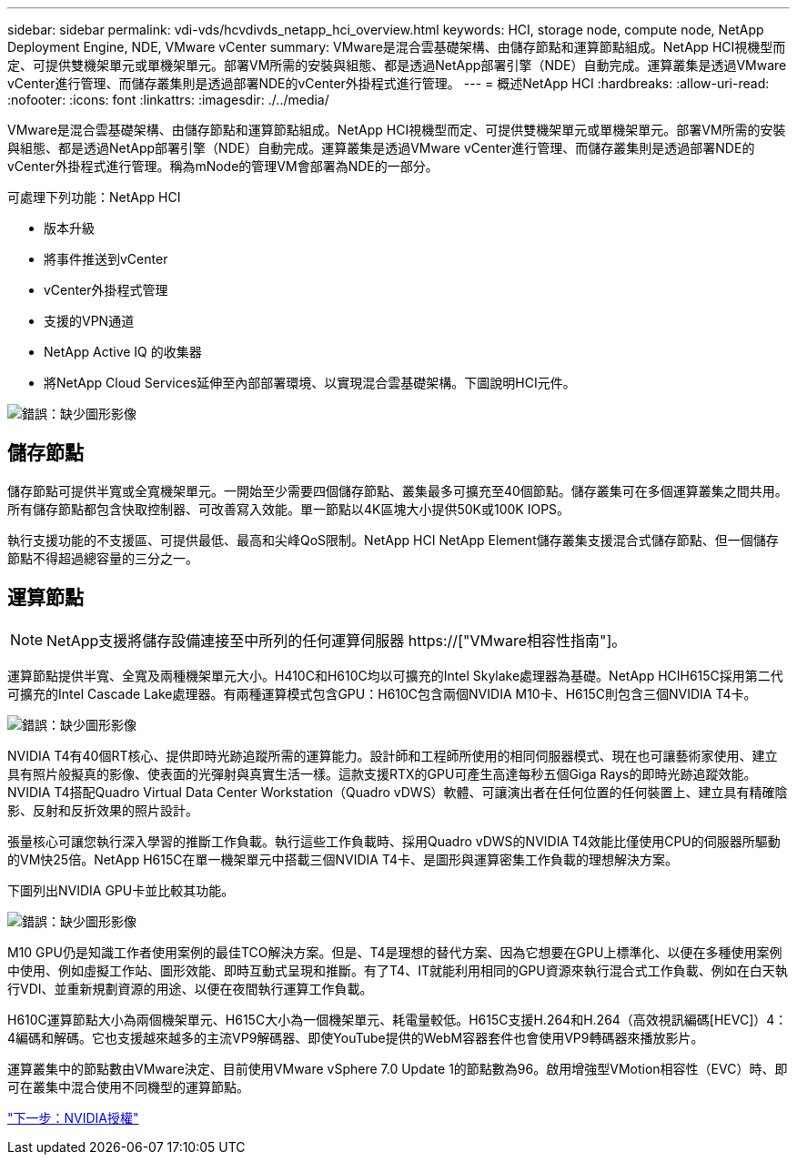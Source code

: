 ---
sidebar: sidebar 
permalink: vdi-vds/hcvdivds_netapp_hci_overview.html 
keywords: HCI, storage node, compute node, NetApp Deployment Engine, NDE, VMware vCenter 
summary: VMware是混合雲基礎架構、由儲存節點和運算節點組成。NetApp HCI視機型而定、可提供雙機架單元或單機架單元。部署VM所需的安裝與組態、都是透過NetApp部署引擎（NDE）自動完成。運算叢集是透過VMware vCenter進行管理、而儲存叢集則是透過部署NDE的vCenter外掛程式進行管理。 
---
= 概述NetApp HCI
:hardbreaks:
:allow-uri-read: 
:nofooter: 
:icons: font
:linkattrs: 
:imagesdir: ./../media/


[role="lead"]
VMware是混合雲基礎架構、由儲存節點和運算節點組成。NetApp HCI視機型而定、可提供雙機架單元或單機架單元。部署VM所需的安裝與組態、都是透過NetApp部署引擎（NDE）自動完成。運算叢集是透過VMware vCenter進行管理、而儲存叢集則是透過部署NDE的vCenter外掛程式進行管理。稱為mNode的管理VM會部署為NDE的一部分。

可處理下列功能：NetApp HCI

* 版本升級
* 將事件推送到vCenter
* vCenter外掛程式管理
* 支援的VPN通道
* NetApp Active IQ 的收集器
* 將NetApp Cloud Services延伸至內部部署環境、以實現混合雲基礎架構。下圖說明HCI元件。


image:hcvdivds_image5.png["錯誤：缺少圖形影像"]



== 儲存節點

儲存節點可提供半寬或全寬機架單元。一開始至少需要四個儲存節點、叢集最多可擴充至40個節點。儲存叢集可在多個運算叢集之間共用。所有儲存節點都包含快取控制器、可改善寫入效能。單一節點以4K區塊大小提供50K或100K IOPS。

執行支援功能的不支援區、可提供最低、最高和尖峰QoS限制。NetApp HCI NetApp Element儲存叢集支援混合式儲存節點、但一個儲存節點不得超過總容量的三分之一。



== 運算節點


NOTE: NetApp支援將儲存設備連接至中所列的任何運算伺服器 https://["VMware相容性指南"]。

運算節點提供半寬、全寬及兩種機架單元大小。H410C和H610C均以可擴充的Intel Skylake處理器為基礎。NetApp HCIH615C採用第二代可擴充的Intel Cascade Lake處理器。有兩種運算模式包含GPU：H610C包含兩個NVIDIA M10卡、H615C則包含三個NVIDIA T4卡。

image:hcvdivds_image6.png["錯誤：缺少圖形影像"]

NVIDIA T4有40個RT核心、提供即時光跡追蹤所需的運算能力。設計師和工程師所使用的相同伺服器模式、現在也可讓藝術家使用、建立具有照片般擬真的影像、使表面的光彈射與真實生活一樣。這款支援RTX的GPU可產生高達每秒五個Giga Rays的即時光跡追蹤效能。NVIDIA T4搭配Quadro Virtual Data Center Workstation（Quadro vDWS）軟體、可讓演出者在任何位置的任何裝置上、建立具有精確陰影、反射和反折效果的照片設計。

張量核心可讓您執行深入學習的推斷工作負載。執行這些工作負載時、採用Quadro vDWS的NVIDIA T4效能比僅使用CPU的伺服器所驅動的VM快25倍。NetApp H615C在單一機架單元中搭載三個NVIDIA T4卡、是圖形與運算密集工作負載的理想解決方案。

下圖列出NVIDIA GPU卡並比較其功能。

image:hcvdivds_image7.png["錯誤：缺少圖形影像"]

M10 GPU仍是知識工作者使用案例的最佳TCO解決方案。但是、T4是理想的替代方案、因為它想要在GPU上標準化、以便在多種使用案例中使用、例如虛擬工作站、圖形效能、即時互動式呈現和推斷。有了T4、IT就能利用相同的GPU資源來執行混合式工作負載、例如在白天執行VDI、並重新規劃資源的用途、以便在夜間執行運算工作負載。

H610C運算節點大小為兩個機架單元、H615C大小為一個機架單元、耗電量較低。H615C支援H.264和H.264（高效視訊編碼[HEVC]）4：4編碼和解碼。它也支援越來越多的主流VP9解碼器、即使YouTube提供的WebM容器套件也會使用VP9轉碼器來播放影片。

運算叢集中的節點數由VMware決定、目前使用VMware vSphere 7.0 Update 1的節點數為96。啟用增強型VMotion相容性（EVC）時、即可在叢集中混合使用不同機型的運算節點。

link:hcvdivds_nvidia_licensing.html["下一步：NVIDIA授權"]
